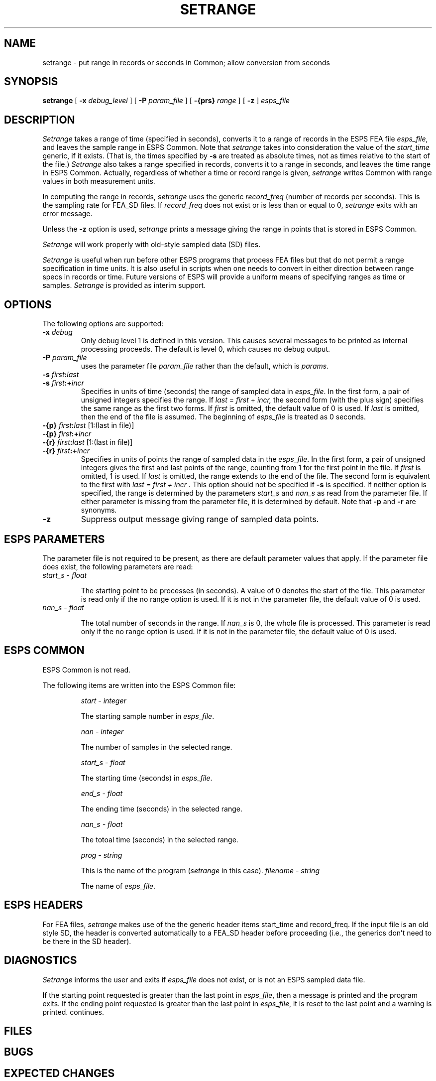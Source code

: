 .\" Copyright (c) 1986-1990 Entropic Speech, Inc.
.\" Copyright (c) 1996 Entropic Research Laboratory, Inc.  All rights reserved.
.\" @(#)setrange.1	1.9 3/31/97 ESI/ERL
.ds ]W (c) 1991 Entropic Research Laboratory, Inc.
.TH SETRANGE 1\-ESPS 3/31/97
.SH NAME
setrange - put range in records or seconds in Common; allow conversion from seconds
.SH SYNOPSIS
.B setrange
[
.BI \-x " debug_level"
] [
.BI \-P " param_file"
] [
.BI \-{prs} " range"
] [
.B \-z
] 
.I " esps_file"
.SH DESCRIPTION
.PP
.I Setrange
takes a range of time (specified in seconds), converts it to a range
of records in the ESPS FEA file \fIesps_file\fP, and leaves
the sample range in ESPS Common.  Note that \fIsetrange\fP
takes into consideration the value of the
\fIstart_time\fP generic, if it exists.  (That is, the times 
specified by \fB-s\fP are treated as absolute times, not as 
times relative to the start of the file.)   \fISetrange\fP also 
takes a range specified in records, converts it to a range in 
seconds, and leaves the time range in ESPS Common.  Actually, 
regardless of whether a time or record range is given, \fIsetrange\fP
writes Common with range values in both measurement units.  
.PP
In computing the range in records, \fIsetrange\fP uses the generic
\fIrecord_freq\fP (number of records per seconds).  This is the
sampling rate for FEA_SD files.  If \fIrecord_freq\fP does not exist
or is less than or equal to 0, \fIsetrange\fP exits with an error
message.
.PP
Unless the \fB-z\fP option is used, \fIsetrange\fP prints a message
giving the range in points that is stored in ESPS Common.
.PP
\fISetrange\fP will work properly with old-style sampled data (SD)
files.  
.PP
\fISetrange\fP is useful when run before other ESPS programs that
process FEA files but that do not permit a range specification in time
units.  It is also useful in scripts when one needs to convert in
either direction between range specs in records or time.  Future
versions of ESPS will provide a uniform means of specifying ranges as
time or samples.  \fISetrange\fP is provided as interim support.
.SH OPTIONS
.PP
The following options are supported:
.TP
.BI \-x " debug"
Only debug level 1 is defined in this version.   This causes several
messages to be printed as internal processing proceeds.   The default
is level 0, which causes no debug output.
.TP	 
.BI \-P " param_file"
uses the parameter file 
.I param_file
rather than the default, which is
.I params.
.TP
.BI \-s " first" : "last"
.TP
.BI \-s " first" :+ "incr"
Specifies in units of time (seconds) the range of sampled data in
\fIesps_file\fP.  In the first form, a pair of unsigned integers
specifies the range.  If
.IR last " = " first " + " incr,
the second form (with the plus sign) specifies the same range as the
first two forms.  If 
.I first
is omitted, the default value of 0 is used.  If 
.I last
is omitted, then the end of the file is assumed. 
The beginning of \fIesps_file\fP is treated as 0 seconds.  
.TP
.BI \-{p} " first" : last "\fR [1:(last in file)]"
.TP
.BI \-{p} " first" :+ incr
.TP
.BI \-{r} " first" : last "\fR [1:(last in file)]"
.TP
.BI \-{r} " first" :+ incr
Specifies in units of points the range of sampled data in the
\fIesps_file\fP.  In the first form, a pair of unsigned integers gives
the first and last points of the range, counting from 1 for the first
point in the file.  If
.I first
is omitted, 1 is used.  If 
.I last 
is omitted, the range extends to the end of the file.  The second form
is equivalent to the first with
.I "last = first + incr".
This option should not be specified if
.B \-s
is specified.  If neither option is specified, the range is determined
by the parameters
.I start_s
and
.I nan_s
as read from the parameter file.  If either parameter is missing from
the parameter file, it is determined by default.  Note that \fB-p\fP
and \fB-r\fP are synonyms. 
.TP
.B \-z
Suppress output message giving range of sampled data points.  
.SH ESPS PARAMETERS
.PP
The parameter file is not required to be present, as there are 
default parameter values that apply.  If the parameter file 
does exist, the following parameters are read:
.TP
.I "start_s - float"
.IP
The starting point to be processes (in seconds).  A value of 0 denotes
the start of the file.  This parameter is read only if the no range
option is used.  If it is not in the parameter file, the default value
of 0 is used.
.TP
.I "nan_s - float"
.IP
The total number of seconds in the range.  If 
.I nan_s
is 0, the whole file is processed.  This parameter is read only if the no range
option is used.  If it is not in the parameter file, the default value
of 0 is used.
.SH ESPS COMMON
.PP
ESPS Common is not read.  
.PP
The following items are written into the ESPS Common file:
.IP
.I "start - integer"
.IP
The starting sample number in \fIesps_file\fP.
.IP
.I "nan - integer"
.IP
The number of samples in the selected range.
.IP
.I "start_s - float"
.IP
The starting time (seconds) in \fIesps_file\fP.
.IP
.I "end_s - float"
.IP
The ending time (seconds) in the selected range.
.IP
.I "nan_s - float"
.IP
The totoal time (seconds) in the selected range.
.IP
.I "prog - string"
.IP
This is the name of the program (\fIsetrange\fP in this case).
.I "filename - string"
.IP
The name of \fIesps_file\fP. 
.SH ESPS HEADERS
.PP
For FEA files, \fIsetrange\fP makes use of the the generic header
items start_time and record_freq.  If the input file is an old
style SD, the header is converted automatically to a FEA_SD header 
before proceeding (i.e., the generics don't need to be there in the 
SD header).  
.SH DIAGNOSTICS
.PP
.I Setrange
informs the user and exits if \fIesps_file\fP does not exist, or is not an
ESPS sampled data file.
.PP
If the starting point requested is greater than the last point in
\fIesps_file\fP, then a message is printed and the program exits.  If
the ending point requested is greater than the last point in
\fIesps_file\fP, it is reset to the last point and a warning is
printed.  continues.
.SH FILES
.SH BUGS
.SH EXPECTED CHANGES
.PP
.SH AUTHOR
.PP
Manual page and program by John Shore.  


